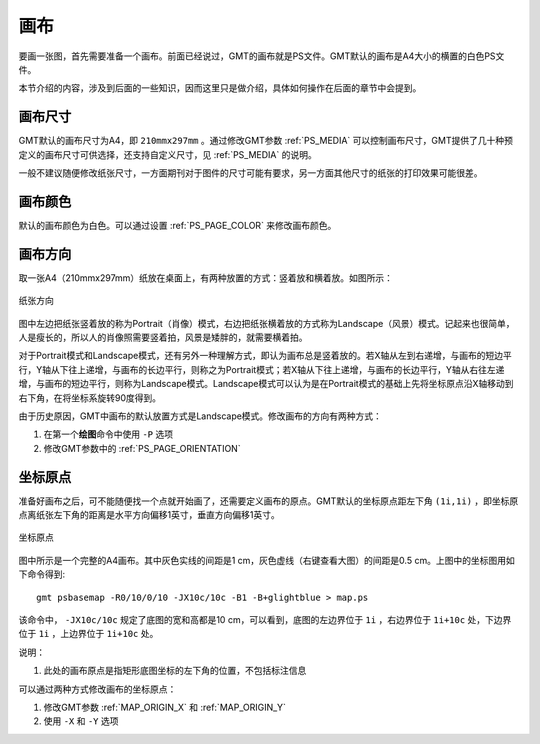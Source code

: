 画布
====

要画一张图，首先需要准备一个画布。前面已经说过，GMT的画布就是PS文件。GMT默认的画布是A4大小的横置的白色PS文件。

本节介绍的内容，涉及到后面的一些知识，因而这里只是做介绍，具体如何操作在后面的章节中会提到。

画布尺寸
--------

GMT默认的画布尺寸为A4，即 ``210mmx297mm`` 。通过修改GMT参数 :ref:`PS_MEDIA` 可以控制画布尺寸，GMT提供了几十种预定义的画布尺寸可供选择，还支持自定义尺寸，见 :ref:`PS_MEDIA` 的说明。

一般不建议随便修改纸张尺寸，一方面期刊对于图件的尺寸可能有要求，另一方面其他尺寸的纸张的打印效果可能很差。

画布颜色
--------

默认的画布颜色为白色。可以通过设置 :ref:`PS_PAGE_COLOR` 来修改画布颜色。

画布方向
--------

取一张A4（210mmx297mm）纸放在桌面上，有两种放置的方式：竖着放和横着放。如图所示：

.. figure:: /images/GMT_-P.*
   :width: 500px
   :align: center
   :alt: paper orientation

   纸张方向

图中左边把纸张竖着放的称为Portrait（肖像）模式，右边把纸张横着放的方式称为Landscape（风景）模式。记起来也很简单，人是瘦长的，所以人的肖像照需要竖着拍，风景是矮胖的，就需要横着拍。

对于Portrait模式和Landscape模式，还有另外一种理解方式，即认为画布总是竖着放的。若X轴从左到右递增，与画布的短边平行，Y轴从下往上递增，与画布的长边平行，则称之为Portrait模式；若X轴从下往上递增，与画布的长边平行，Y轴从右往左递增，与画布的短边平行，则称为Landscape模式。Landscape模式可以认为是在Portrait模式的基础上先将坐标原点沿X轴移动到右下角，在将坐标系旋转90度得到。

由于历史原因，GMT中画布的默认放置方式是Landscape模式。修改画布的方向有两种方式：

#. 在第一个\ **绘图**\ 命令中使用 ``-P`` 选项
#. 修改GMT参数中的 :ref:`PS_PAGE_ORIENTATION`

坐标原点
--------

准备好画布之后，可不能随便找一个点就开始画了，还需要定义画布的原点。GMT默认的坐标原点距左下角 ``(1i,1i)`` ，即坐标原点离纸张左下角的距离是水平方向偏移1英寸，垂直方向偏移1英寸。

.. figure:: /images/GMT_origin.*
   :width: 600px
   :align: center
   :alt: origin

   坐标原点

图中所示是一个完整的A4画布。其中灰色实线的间距是1 cm，灰色虚线（右键查看大图）的间距是0.5 cm。上图中的坐标图用如下命令得到::

    gmt psbasemap -R0/10/0/10 -JX10c/10c -B1 -B+glightblue > map.ps

该命令中， ``-JX10c/10c`` 规定了底图的宽和高都是10 cm，可以看到，底图的左边界位于 ``1i`` ，右边界位于 ``1i+10c`` 处，下边界位于 ``1i`` ，上边界位于 ``1i+10c`` 处。

说明：

#. 此处的画布原点是指矩形底图坐标的左下角的位置，不包括标注信息

可以通过两种方式修改画布的坐标原点：

#. 修改GMT参数 :ref:`MAP_ORIGIN_X` 和 :ref:`MAP_ORIGIN_Y`
#. 使用 ``-X`` 和 ``-Y`` 选项
